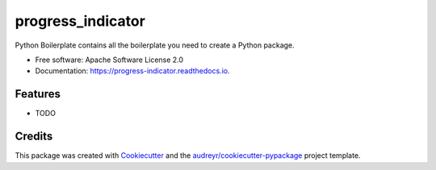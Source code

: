 ==================
progress_indicator
==================


.. image:: https://img.shields.io/pypi/v/progress_indicator.svg
        :target: https://pypi.python.org/pypi/progress_indicator

.. image:: https://img.shields.io/travis/tbalogh/progress_indicator.svg
        :target: https://travis-ci.org/tbalogh/progress_indicator

.. image:: https://readthedocs.org/projects/progress-indicator/badge/?version=latest
        :target: https://progress-indicator.readthedocs.io/en/latest/?badge=latest
        :alt: Documentation Status




Python Boilerplate contains all the boilerplate you need to create a Python package.


* Free software: Apache Software License 2.0
* Documentation: https://progress-indicator.readthedocs.io.


Features
--------

* TODO

Credits
-------

This package was created with Cookiecutter_ and the `audreyr/cookiecutter-pypackage`_ project template.

.. _Cookiecutter: https://github.com/audreyr/cookiecutter
.. _`audreyr/cookiecutter-pypackage`: https://github.com/audreyr/cookiecutter-pypackage
